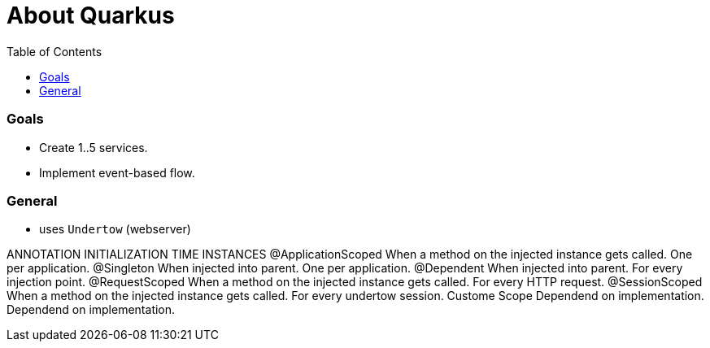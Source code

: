 = About Quarkus
:toc:

=== Goals
* Create 1..5 services.
* Implement event-based flow.



=== General


* uses `Undertow` (webserver)


ANNOTATION	INITIALIZATION TIME	INSTANCES
@ApplicationScoped	When a method on the injected instance gets called.	One per application.
@Singleton	When injected into parent.	One per application.
@Dependent	When injected into parent.	For every injection point.
@RequestScoped	When a method on the injected instance gets called.	For every HTTP request.
@SessionScoped	When a method on the injected instance gets called.	For every undertow session.
Custome Scope	Dependend on implementation.	Dependend on implementation.
